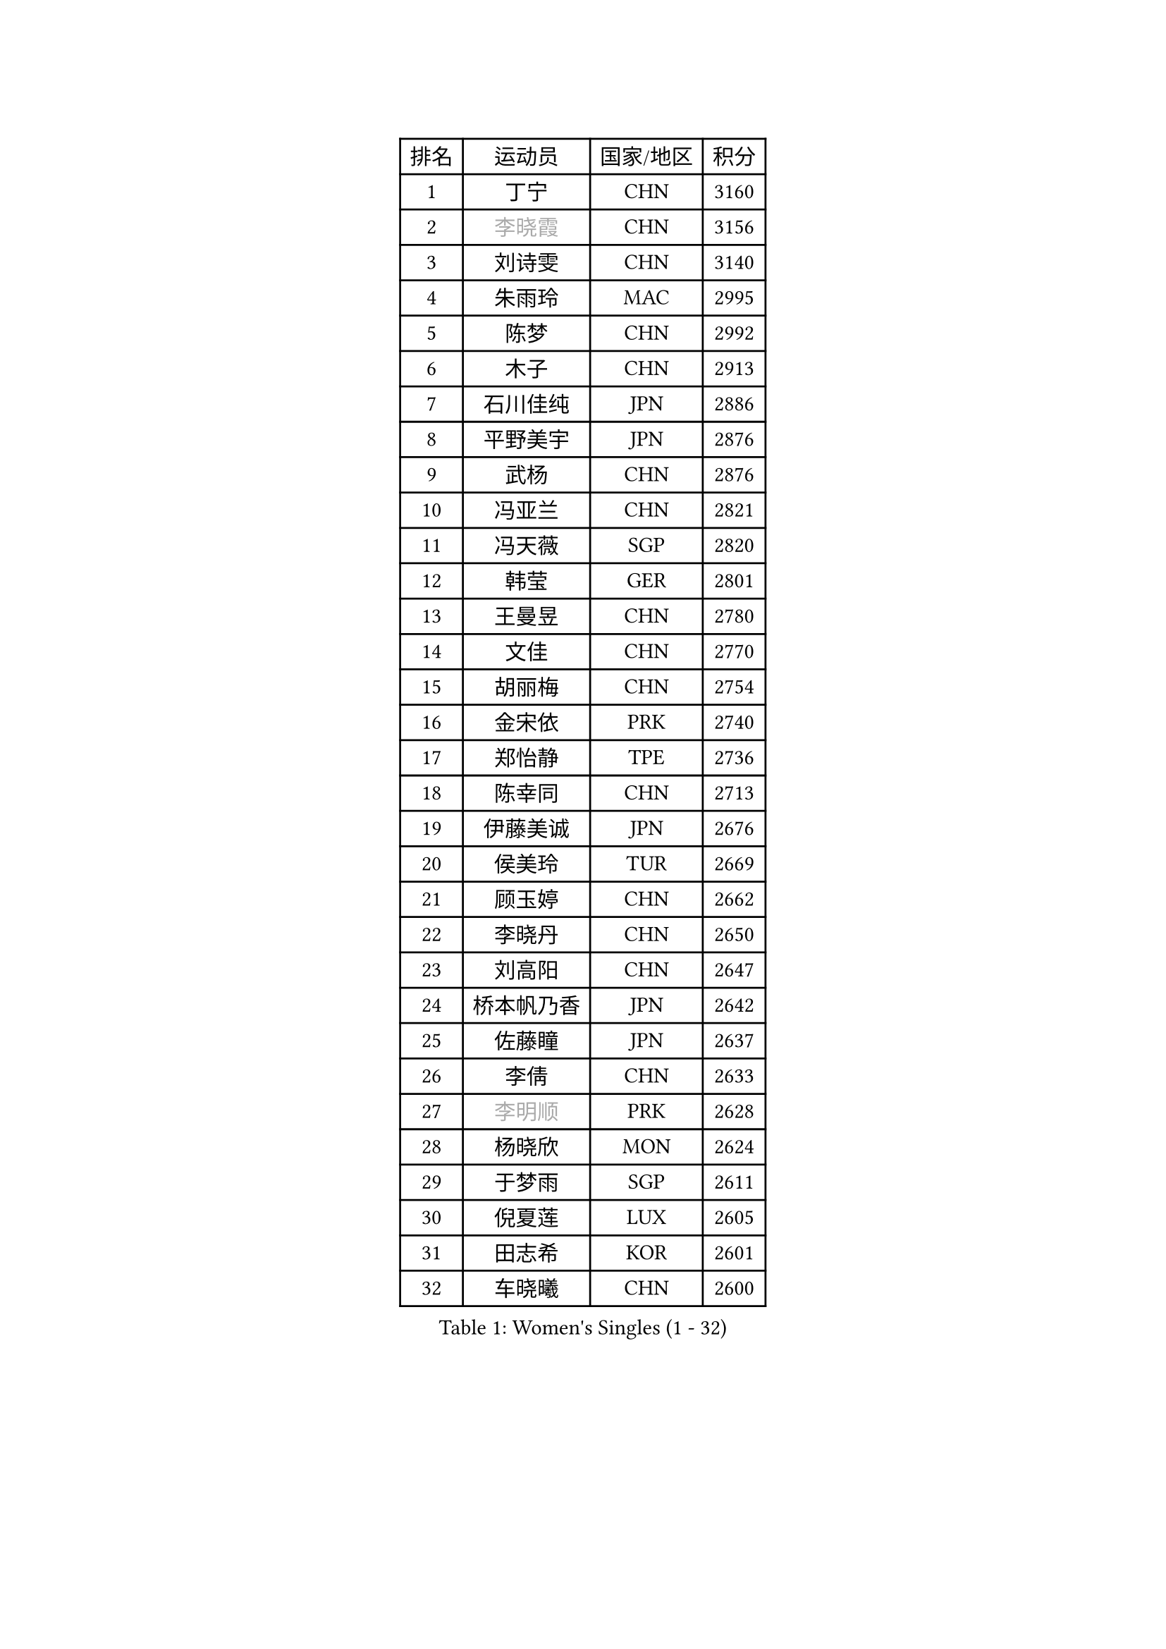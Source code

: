 
#set text(font: ("Courier New", "NSimSun"))
#figure(
  caption: "Women's Singles (1 - 32)",
    table(
      columns: 4,
      [排名], [运动员], [国家/地区], [积分],
      [1], [丁宁], [CHN], [3160],
      [2], [#text(gray, "李晓霞")], [CHN], [3156],
      [3], [刘诗雯], [CHN], [3140],
      [4], [朱雨玲], [MAC], [2995],
      [5], [陈梦], [CHN], [2992],
      [6], [木子], [CHN], [2913],
      [7], [石川佳纯], [JPN], [2886],
      [8], [平野美宇], [JPN], [2876],
      [9], [武杨], [CHN], [2876],
      [10], [冯亚兰], [CHN], [2821],
      [11], [冯天薇], [SGP], [2820],
      [12], [韩莹], [GER], [2801],
      [13], [王曼昱], [CHN], [2780],
      [14], [文佳], [CHN], [2770],
      [15], [胡丽梅], [CHN], [2754],
      [16], [金宋依], [PRK], [2740],
      [17], [郑怡静], [TPE], [2736],
      [18], [陈幸同], [CHN], [2713],
      [19], [伊藤美诚], [JPN], [2676],
      [20], [侯美玲], [TUR], [2669],
      [21], [顾玉婷], [CHN], [2662],
      [22], [李晓丹], [CHN], [2650],
      [23], [刘高阳], [CHN], [2647],
      [24], [桥本帆乃香], [JPN], [2642],
      [25], [佐藤瞳], [JPN], [2637],
      [26], [李倩], [CHN], [2633],
      [27], [#text(gray, "李明顺")], [PRK], [2628],
      [28], [杨晓欣], [MON], [2624],
      [29], [于梦雨], [SGP], [2611],
      [30], [倪夏莲], [LUX], [2605],
      [31], [田志希], [KOR], [2601],
      [32], [车晓曦], [CHN], [2600],
    )
  )#pagebreak()

#set text(font: ("Courier New", "NSimSun"))
#figure(
  caption: "Women's Singles (33 - 64)",
    table(
      columns: 4,
      [排名], [运动员], [国家/地区], [积分],
      [33], [早田希娜], [JPN], [2599],
      [34], [曾尖], [SGP], [2597],
      [35], [#text(gray, "石垣优香")], [JPN], [2573],
      [36], [杜凯琹], [HKG], [2573],
      [37], [#text(gray, "福原爱")], [JPN], [2573],
      [38], [刘佳], [AUT], [2571],
      [39], [浜本由惟], [JPN], [2569],
      [40], [加藤美优], [JPN], [2564],
      [41], [石洵瑶], [CHN], [2562],
      [42], [#text(gray, "LI Xue")], [FRA], [2561],
      [43], [安藤南], [JPN], [2560],
      [44], [姜华珺], [HKG], [2558],
      [45], [金景娥], [KOR], [2557],
      [46], [崔孝珠], [KOR], [2557],
      [47], [森樱], [JPN], [2555],
      [48], [佩特丽莎 索尔佳], [GER], [2555],
      [49], [PARTYKA Natalia], [POL], [2550],
      [50], [乔治娜 波塔], [HUN], [2544],
      [51], [李芬], [SWE], [2543],
      [52], [何卓佳], [CHN], [2543],
      [53], [伊丽莎白 萨玛拉], [ROU], [2540],
      [54], [帖雅娜], [HKG], [2538],
      [55], [傅玉], [POR], [2537],
      [56], [单晓娜], [GER], [2537],
      [57], [陈可], [CHN], [2536],
      [58], [EKHOLM Matilda], [SWE], [2536],
      [59], [萨比亚 温特], [GER], [2532],
      [60], [布里特 伊尔兰德], [NED], [2529],
      [61], [李洁], [NED], [2524],
      [62], [GU Ruochen], [CHN], [2512],
      [63], [梁夏银], [KOR], [2510],
      [64], [#text(gray, "沈燕飞")], [ESP], [2509],
    )
  )#pagebreak()

#set text(font: ("Courier New", "NSimSun"))
#figure(
  caption: "Women's Singles (65 - 96)",
    table(
      columns: 4,
      [排名], [运动员], [国家/地区], [积分],
      [65], [LANG Kristin], [GER], [2507],
      [66], [李倩], [POL], [2506],
      [67], [苏萨西尼 萨维塔布特], [THA], [2504],
      [68], [#text(gray, "LI Chunli")], [NZL], [2503],
      [69], [森田美咲], [JPN], [2497],
      [70], [李佼], [NED], [2497],
      [71], [SOO Wai Yam Minnie], [HKG], [2489],
      [72], [索菲亚 波尔卡诺娃], [AUT], [2485],
      [73], [李佳燚], [CHN], [2484],
      [74], [ZHOU Yihan], [SGP], [2484],
      [75], [王艺迪], [CHN], [2482],
      [76], [SHIOMI Maki], [JPN], [2480],
      [77], [NG Wing Nam], [HKG], [2474],
      [78], [徐孝元], [KOR], [2474],
      [79], [陈思羽], [TPE], [2474],
      [80], [李时温], [KOR], [2471],
      [81], [孙颖莎], [CHN], [2468],
      [82], [张蔷], [CHN], [2467],
      [83], [MATSUZAWA Marina], [JPN], [2463],
      [84], [张墨], [CAN], [2462],
      [85], [伯纳黛特 斯佐科斯], [ROU], [2460],
      [86], [SONG Maeum], [KOR], [2459],
      [87], [LIU Xi], [CHN], [2458],
      [88], [妮娜 米特兰姆], [GER], [2455],
      [89], [刘斐], [CHN], [2449],
      [90], [CHENG Hsien-Tzu], [TPE], [2448],
      [91], [BILENKO Tetyana], [UKR], [2443],
      [92], [维多利亚 帕芙洛维奇], [BLR], [2443],
      [93], [芝田沙季], [JPN], [2442],
      [94], [SHENG Dandan], [CHN], [2440],
      [95], [MONTEIRO DODEAN Daniela], [ROU], [2439],
      [96], [JIA Jun], [CHN], [2438],
    )
  )#pagebreak()

#set text(font: ("Courier New", "NSimSun"))
#figure(
  caption: "Women's Singles (97 - 128)",
    table(
      columns: 4,
      [排名], [运动员], [国家/地区], [积分],
      [97], [DIACONU Adina], [ROU], [2433],
      [98], [钱天一], [CHN], [2433],
      [99], [HAPONOVA Hanna], [UKR], [2432],
      [100], [李皓晴], [HKG], [2431],
      [101], [RI Mi Gyong], [PRK], [2430],
      [102], [KIM Youjin], [KOR], [2429],
      [103], [KATO Kyoka], [JPN], [2419],
      [104], [#text(gray, "吴佳多")], [GER], [2414],
      [105], [长崎美柚], [JPN], [2413],
      [106], [MAEDA Miyu], [JPN], [2412],
      [107], [#text(gray, "KIM Hye Song")], [PRK], [2411],
      [108], [CHOI Moonyoung], [KOR], [2402],
      [109], [#text(gray, "LOVAS Petra")], [HUN], [2398],
      [110], [MORIZONO Mizuki], [JPN], [2398],
      [111], [KHETKHUAN Tamolwan], [THA], [2391],
      [112], [VACENOVSKA Iveta], [CZE], [2389],
      [113], [KUMAHARA Luca], [BRA], [2386],
      [114], [YOON Hyobin], [KOR], [2384],
      [115], [NOSKOVA Yana], [RUS], [2382],
      [116], [BALAZOVA Barbora], [SVK], [2382],
      [117], [LIN Chia-Hui], [TPE], [2381],
      [118], [LIU Hsing-Yin], [TPE], [2381],
      [119], [SABITOVA Valentina], [RUS], [2380],
      [120], [PESOTSKA Margaryta], [UKR], [2380],
      [121], [TAN Wenling], [ITA], [2380],
      [122], [KRAVCHENKO Marina], [ISR], [2379],
      [123], [YAN Chimei], [SMR], [2379],
      [124], [LIU Xin], [CHN], [2378],
      [125], [阿德里安娜 迪亚兹], [PUR], [2377],
      [126], [TIAN Yuan], [CRO], [2376],
      [127], [#text(gray, "ZHENG Jiaqi")], [USA], [2369],
      [128], [HUANG Yi-Hua], [TPE], [2366],
    )
  )